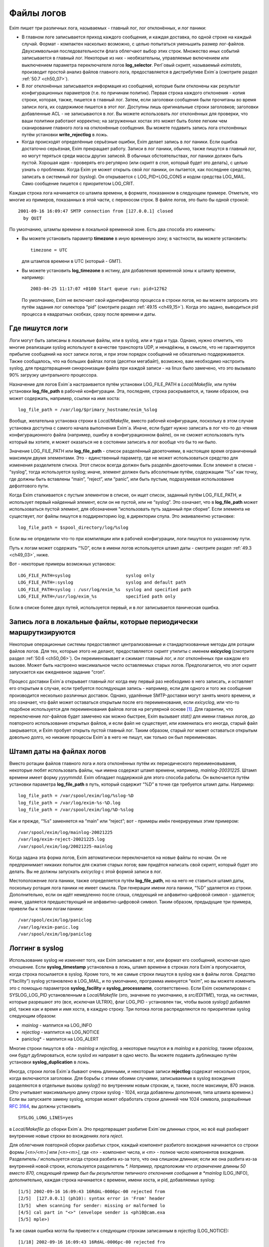 
.. _ch49_00:

Файлы логов
===========

Exim пишет три различных лога, называемых - главный лог, лог отклонённых, и лог паники:

* В главном логе записывается приход каждого сообщения, и каждая доставка, по одной строке на каждый случай. Формат - компактен насколько возможно, с целью попытаться уменьшить размер лог-файлов. Двухсимвольная последовательности флага облегчают выбор этих строк. Множество иных событий записывается в главный лог. Некоторые из них - необязательны, управляемые включением или выключением параметра переключателя логов **log_selector**. Perl`овый скрипт, называемый *eximstats*, производит простой анализ файлов главного лога, предоставляется в дистрибутиве Exim`a (смотрите раздел :ref:`50.7 <ch50_07>`).

* В лог отклонённых записывается информация из сообщений, которые были отклонены как результат конфигурационных параметров (т.е. по причинам политик). Первая строка каждого отклонения - копия строки, которая, также, пишется в главный лог. Затем, если заголовки сообщения были прочитаны во время записи лога, их содержимое пишется в этот лог. Доступны лишь оригинальные строки заголовков; заголовки добавленные ACL - не записываются в лог. Вы можете использовать лог отклонённых для проверки, что ваши политики работают корректно; на загруженных хостах это может быть более легким чем сканирование главного лога на отклонённые сообщения. Вы можете подавить запись лога отклонённых путём установки **write_rejectlog** в ложь.

* Когда происходят определённые серьёзные ошибки, Exim делает запись в лог паники. Если ошибка достаточно серьёзная, Exim прекращает работу. Записи в лог паники, обычно, также пишутся в главный лог, но могут теряться среди массы других записей. В обычных обстоятельствах, лог паники должен быть пустой. Хорошая идея - проверять его регулярно (или скрипт в *cron*, который будет это делать), с целью узнать о проблемах. Когда Exim yе может открыть свой лог паники, он пытается, как последнее средство, записать в системный лог (syslog). Он открывается с LOG_PID+LOG_CONS и кодом средства LOG_MAIL. Само сообщение пишется с приоритетом LOG_CRIT.

Каждая строка лога начинается со штампа времени, в формате, показанном в следующем примере. Отметьте, что многие из примеров, показанных в этой части, с переносом строк. В файле логов, это было бы одной строкой::

    2001-09-16 16:09:47 SMTP connection from [127.0.0.1] closed
      by QUIT

По умолчанию, штампы времени в локальной временной зоне. Есть два способа это изменить:

* Вы можете установить параметр **timezone** в иную временную зону; в частности, вы можете установить::
  
      timezone = UTC

  для штампов времени в UTC (который - GMT).
  
* Вы можете установить **log_timezone** в истину, для добавления временной зоны к штампу времени, например:

  ::
    
      2003-04-25 11:17:07 +0100 Start queue run: pid=12762

  По умолчанию, Exim не включает свой идентификатор процесса в строки логов, но вы можете запросить это путём задания лог селектора “pid” (смотрите раздел :ref:`49.15 <ch49_15>`). Когда это задано, выводиться pid процесса в квадратных скобках, сразу после времени и даты.

.. _ch49_01:

Где пишутся логи
----------------

Логи могут быть записаны в локальные файлы, или в syslog, или и туда и туда. Однако, нужно отметить, что многие реализации syslog используют в качестве транспорта UDP, и ненадёжны, в смысле, что не гарантируется прибытие сообщений на хост записи логов, и при этом порядок сообщений не обязательно поддерживается. Также сообщалось, что на больших файлах логов (десятки мегабайт), возможно, вам необходимо настроить syslog, для предотвращения синхронизации файла при каждой записи - на linux было замечено, что это вызывало 90% загрузку центрального процессора.

Назначение для логов Exim`a настраивается путём установки LOG_FILE_PATH в *Local/Makefile*, или путём установки **log_file_path** в рабочей конфигурации. Эта, последняя, строка раскрывается, и, таким образом, она может содержать, например, ссылки на имя хоста::

    log_file_path = /var/log/$primary_hostname/exim_%slog

Вообще, желательна установка строки в *Local/Makefile*, вместо рабочей конфигурации, поскольку в этом случае установка доступна с самого начала выполнения Exim`a. Иначе, если будет нужно записать в лог что-то до чтения конфигурационного файла (например, ошибку в конфигурационном файле), он не сможет использовать путь который вы хотите, и может оказаться не в состоянии записать в лог вообще что бы то ни было.

Значение LOG_FILE_PATH или **log_file_path** - список разделённый двоеточиями, в настоящее время ограниченный максимум двумя элементами. Это - единственный параметр, где не может использоваться средство для изменения разделителя списка. Этот список всегда должен быть разделён двоеточиями. Если элемент в списке - “syslog”, тогда используется syslog; иначе, элемент должен быть абсолютным путём, содержащим “%s” как точку, где должны быть вставлены “main”, “reject”, или “panic”, или быть пустым, подразумевая использование дефолтового пути.

Когда Exim сталкивается с пустым элементом в списке, он ищет список, заданный путём LOG_FILE_PATH, и использует первый найденный элемент, если он не пустой, или не “syslog”. Это означает, что в **log_file_path** может использоваться пустой элемент, для обозначения “использовать путь заданный при сборке”. Если элемента не существует, лог файлы пишутся в поддиректорию *log*, в директории спула. Это эквивалентно установке::

    log_file_path = $spool_directory/log/%slog

Если вы не определили что-то при компиляции или в рабочей конфигурации, логи пишутся по указанному пути.

Путь к логам может содержать “%D”, если в имени логов используется штамп даты - смотрите раздел :ref:`49.3 <ch49_03>`, ниже.

Вот - некоторые примеры возможных установок::

  LOG_FILE_PATH=syslog                     syslog only
  LOG_FILE_PATH=:syslog                    syslog and default path
  LOG_FILE_PATH=syslog : /usr/log/exim_%s  syslog and specified path
  LOG_FILE_PATH=/usr/log/exim_%s           specified path only

Если в списке более двух путей, используется первый, и в лог записывается паническая ошибка.

.. _ch49_02:

Запись лога в локальные файлы, которые периодически маршрутизируются
--------------------------------------------------------------------

Некоторые операционные системы предоставляют централизованные и стандартизованные методы для ротации файлов логов. Для тех, которые этого не делают, предоставляется скрипт утилиты с именем **exicyclog** (смотрите раздел :ref:`50.6 <ch50_06>`). Он переименовывает и сжимает главный лог, и лог отклонённых при каждом его вызове. Может быть настроено максимальное число оставляемых старых логов. Предполагается, что этот скрипт запускается как ежедневное задание “cron”.

Процесс доставки Exim`a открывает главный лог когда ему первый раз необходимо в него записать, и оставляет его открытым в случае, если требуется последующая запись - например, если для одного и того же сообщения производится несколько различных доставок. Однако, удалённые SMTP-доставки могут занять много времени, и это означает, что файл может оставаться открытым после его переименования, если *exicyclog*, или что-то подобное используется для переименования файлов логов на регулярной основе [#]_. Для гарантии, что переключение лог-файлов будет замечено как можно быстрее, Exim вызывает *stat()* для имени главных логов, до повторного использования открытых файлов, и если файл не существует, или изменилась его иногда, старый файл закрывается, и Exim пробует открыть пустой главный лог. Таким образом, старый лог может оставаться открытым довольно долго, но никакие процессы Exim`a в него не пишут, как только он был переименован.

.. _ch49_03:

Штамп даты на файлах логов
--------------------------

Вместо ротации файлов главного лога и лога отклонённых путём их периодического переименовывания, некоторые любят использовать файлы, чьи имена содержат штамп времени, например, *mainlog-20031225*. Штамп времени имеет форму *yyyymmdd*. Exim обладает поддержкой для этого способа работы. Он включается путём установки параметра **log_file_path** в путь, который содержит “%D” в точке где требуется штамп даты. Например::

    log_file_path = /var/spool/exim/log/%slog-%D
    log_file_path = /var/log/exim-%s-%D.log
    log_file_path = /var/spool/exim/log/%D-%slog

Как и прежде, “%s” заменяется на “main” или “reject”; вот - примеры имён генерируемых этим примером::

    /var/spool/exim/log/mainlog-20021225
    /var/log/exim-reject-20021225.log
    /var/spool/exim/log/20021225-mainlog

Когда задана эта форма логов, Exim автоматически переключается на новые файлы по ночам. Он не предпринимает никаких попыток для сжатия старых логов; вам придётся написать свой скрипт, который будет это делать. Вы не должны запускать *exicyclog* с этой формой записи в лог.

Местоположение лога паники, также определяется путём **log_file_path**, но на него не ставиться штамп даты, поскольку ротация лога паники не имеет смысла. При генерации имени лога паники, “%D” удаляется из строки. Дополнительно, если он идёт немедленно после слэша, следующий не алфавитно-цифровой символ - удаляется; иначе, удаляется предшествующий не алфавитно-цифровой символ. Таким образом, предыдущие три примера, привели бы к таким логам паники::

    /var/spool/exim/log/paniclog
    /var/log/exim-panic.log
    /var/spool/exim/log/paniclog

.. _ch49_04:

Логгинг в syslog
----------------

Использование syslog не изменяет того, как Exim записывает в лог, или формат его сообщений, исключая одно отношение. Если **syslog_timestamp** установлена в ложь, штамп времени в строках лога Exim`a пропускается, когда строка посылается в syslog. Кроме того, те же самые строки пишутся в syslog как в файлы логов. Средство (“facility”) syslog установлено в LOG_MAIL, и по умолчанию, программа именуется “exim”, но вы можете изменить это с помощью параметров **syslog_facility** и **syslog_processname**, соответственно. Если Exim скомпилирован с SYSLOG_LOG_PID установленным в *Local/Makefile* (это, значение по умолчанию, в *src/EDITME*), тогда, на системах, которые разрешают это (все, исключая ULTRIX), флаг LOG_PID - установлен так, чтобы вызов *syslog()* добавлял pid, также как и время и имя хоста, в каждую строку. Три потока логов распределяются по приоритетам syslog следующим образом:

* *mainlog* - маппится на LOG_INFO
* *rejectlog* - маппится на LOG_NOTICE
* paniclog* - маппится на LOG_ALERT

Многие строки пишутся в оба - *mainlog* и *rejectlog*, а некоторые пишутся и в *mainlog* и в *paniclog*, таким образом, они будут дублироваться, если syslod их направит в одно место. Вы можете подавить дубликацию путём установки **syslog_duplication** в ложь.

Иногда, строки логов Exim`a бывают очень длинными, и некоторые записи **rejectlog** содержат несколько строк, когда включаются заголовки. Для борьбы с этими обоими случаями, записываемые в syslog вхождения разделяются в отдельные вызовы *syslog()* по внутренним новым строкам, и, также, после максимум, 870 знаков. (Это учитывает максимальную длину строки syslog - 1024, когда добавлены дополнения, типа штампа времени.) Если вы запускаете замену syslog, которая может обработать строки длинней чем 1024 символа, разрешённые :rfc:`3164`, вы должны установить

::

    SYSLOG_LONG_LINES=yes

в *Local/Makefile* до сборки Exim`a. Это предотвращает разбитие Exim`ом длинных строк, но всё ещё разбирает внутренние новые строки во вхождениях лога *reject*.

Для облегчения повторной сборки разбитых строк, каждый компонент разбитого вхождения начинается со строки формы *[<n>/<m>]* или *[<n>\<m>]*, где *<n>* - компонент числа, и *<m>* - полное число компонентов вхождения. Разделитель */* используется когда строка разбита из-за того, что она слишком длинная; если же она разбита из-за внутренней новой строки, используется разделитель *\*. Например, предположим что ограничение длинны 50 вместо 870, следующий пример был бы результатом типичного отклонения сообщения в *mainlog* (LOG_INFO), дополнительно, каждая строка начинается с времени, имени хоста, и pid, добавляемых syslog::

    [1/5] 2002-09-16 16:09:43 16RdAL-0006pc-00 rejected from
    [2/5]  [127.0.0.1] (ph10): syntax error in 'From' header
    [3/5]  when scanning for sender: missing or malformed lo
    [4/5] cal part in "<>" (envelope sender is <ph10@cam.exa
    [5/5] mple>)

Та же самая ошибка могла бы привести к следующим строкам записанным в *rejectlog* (LOG_NOTICE)::

    [1/18] 2002-09-16 16:09:43 16RdAL-0006pc-00 rejected fro
    [2/18] m [127.0.0.1] (ph10): syntax error in 'From' head
    [3/18] er when scanning for sender: missing or malformed
    [4/18]  local part in "<>" (envelope sender is <ph10@cam
    [5\18] .example>)
    [6\18] Recipients: ph10@some.domain.cam.example
    [7\18] P Received: from [127.0.0.1] (ident=ph10)
    [8\18]        by xxxxx.cam.example with smtp (Exim 4.00)
    [9\18]        id 16RdAL-0006pc-00
    [10/18]        for ph10@cam.example; Mon, 16 Sep 2002 16:
    [11\18] 09:43 +0100
    [12\18] F From: <>
    [13\18]   Subject: this is a test header
    [18\18]   X-something: this is another header
    [15/18] I Message-Id: <E16RdAL-0006pc-00@xxxxx.cam.examp
    [16\18] le>
    [17\18] B Bcc:
    [18/18]   Date: Mon, 16 Sep 2002 16:09:43 +0100

Строки логов, которые не слишком длинные, или не содержат символа новой строки, пишутся в syslog без модификации.

Если используется только syslog, монитор Exim`a не может показывать логи, если syslog не направляет *mainlog* в файл на локальном хосте, и переменная окружения EXIMON_LOG_FILE_PATH не указывает монитору, где он находится.

.. _ch49_05:

Флаги строк логов
-----------------

На каждое пришедшее сообщение, в логи записывается одна строка, и для каждой успешной, неуспешной, и задержанной доставки. Эти строки могут быть выбраны по отличительным двухсимвольным флагам, которые идут сразу за штампом времени. Флаги таковы::

    <=      прибытие сообщения 
    =>      нормальная доставка сообщения 
    ->      дополнительный адрес в той же доставке 
    *>      доставка подавлена путём -N 
    **      доставка неудачна; отправляется рикошет 
    ==      доставка задержана; временная проблема

.. _ch49_06:

Запись в лог приёма сообщений
-----------------------------

Формат однострочного вхождения в главном логе, который пишется для каждого полученного сообщения, показан в простом примере, ниже, который разбит на несколько строк, чтобы уместиться на странице::

    2002-10-31 08:57:53 16ZCW1-0005MB-00 <= kryten@dwarf.fict.example
      H=mailer.fict.example [192.168.123.123] U=exim
      P=smtp S=5678 id=<incoming message id>

Адрес, немедленно сопровождаемый “<=” - адрес отправителя конверта. Рикошет отображается с адресом отправителя “<>”, и, если он сгенерирован локально, он сопровождается элементом в форме::

    R=<message id>

являющимся ссылкой на сообщение, которое вызвало отсылку рикошета.

Для сообщений с других хостов, поля “H” и “U” идентифицируют удалённый хост и запись идентификатора :rfc:`1413` пользователя, пославшего сообщение, если оно было принято. Число данное в квадратных скобках - IP адрес, отсылавшего хоста. Если тут единственное, не заключённое в скобки, имя хоста в поле “H”, как выше, значит оно было проверено на соответствие IP адресу (смотрите параметр **host_lookup**). Если имя в круглых скобках, то это имя, указанное удалённым хостом в SMTP команде HELO или EHLO, и оно не было проверено. Если проверка приводит к имени отличающемуся от данного в HELO или EHLO, проверенное имя показано первым, сопровождаемое именем HELO или EHLO в круглых скобках.

Неверно сконфигурированные хосты (и те, кто подделывает почту) иногда помещают IP адрес, с квадратными скобками, или без, в команду HELO или EHLO, приводя к записям в логах, типа этих примеров::

    H=(10.21.32.43) [192.168.8.34]
    H=([10.21.32.43]) [192.168.8.34]

Это может запутывать. Можно положиться лишь на последний адрес в квадратных скобках.

Для локально созданных сообщений (т.е. не переданных через TCP/IP), поле “H” - пропущено, и поле “U” содержит логин вызвавшего Exim.

Для всех сообщений, поле “P” определяет протокол, используемый для получения сообщения. Это значение сохраняется в $received_protocol. В случае входящего SMTP сообщения, значение указывает, использовались ли расширения SMTP (ESMTP), шифрование, или аутентификация. Если сессия SMTP была шифрованная, есть дополнительное поле “X”, в котором записан тип использовавшегося шифрования.

Протокол устанавливается в “esmtpsa” или “esmtpa” для сообщений переданных от хостов которые аутентифицировались, используя команду SMTP AUTH. Первое значение используется когда SMTP соединение шифрованное (“secure”). В этом случае, есть дополнительный пункт “A=”, сопровождаемый именем использовавшегося аутентификатора. Если аутентифицированная идентификация была установлена аутентифкационного параметра “server_set_id”, она также записывается в лог, отделяемая двоеточием от имени аутентификатора.

Поле “id” записывает существующий идентификатор сообщения, если он есть. Размер принятого сообщения даётся в поле “S”. Когда сообщение доставляется, заголовки могут быть удалены или добавлены, таким образом, размер доставленных копий сообщений может не соответствовать этому значению (и в действительности могут отличаться друг от друга).

Опция **log_selector** может использоваться для запроса записи в лог дополнительных данных, при получении сообщения. Смотрите раздел :ref:`49.15 <ch49_15>`.

.. _ch49_07:

Запись в лог доставки сообщения
-------------------------------

Формат однострочного вхождения в главном логе, который пишется для каждой доставки показан в одном из примеров ниже, для локальной и удалённой доставки соответственно. Каждый пример был разбит на две строки, чтобы вписаться в страницу::

    2002-10-31 08:59:13 16ZCW1-0005MB-00 => marv
      <marv@hitch.fict.example> R=localuser T=local_delivery
    2002-10-31 09:00:10 16ZCW1-0005MB-00 =>
      monk@holistic.fict.example R=dnslookup T=remote_smtp
      H=holistic.fict.example [192.168.234.234]

Для обычных локальных доставок, оригинальный адрес даётся в угловых скобках после финального адреса доставки, который может быть трубой или файлом. Если между оригинальным и финальным адресом существует промежуточный, последний даётся в круглых скобках после заключительного адреса. Поля “R” и “T” записывают маршрутизатор и транспорт которые использовались при обработке адреса.

Если после успешной локальной доставки запускается теневой транспорт, к концу строки о успешной доставке добавляется элемент, в форме::

    ST=<shadow transport name>

Если теневой транспорт был неуспешен, сообщение о ошибке помещается в конце, в круглых скобках.

Когда в одной доставке включён более чем один адрес (например, две команды SMTP RCPT в одной транзакции), второй и последующие адреса помечаются флагами с “->” вместо “=>”. Когда два и более сообщения отправляются по одному SMTP соединению, для второго и последующих сообщений в строках логов за IP адресом вставляется звёздочка.

Генерация сообщения с ответом, путём файла фильтра, записывается в лог как “доставка” на адрес, которому предшествует “>”.

Опция **log_selector** может использоваться для запроса записи в лог дополнительных данных, при получении сообщения. Смотрите раздел :ref:`49.15 <ch49_15>`.

.. _ch49_08:

Доставки от которых отказались
------------------------------

Когда от сообщения отказались, как результат команды “seen finish” появившейся в файле фильтра, который не создает никаких доставок, в логи записывается вхождение такой формы::

    2002-12-10 00:50:49 16auJc-0001UB-00 => discarded
      <low.club@bridge.example> R=userforward

для указаний, почему не записаны в лог никакие доставки. Когда от сообщения отказываются по причине что альяс привёл к “:blackhole:” [#]_, строка логов будет такой::

    1999-03-02 09:44:33 10HmaX-0005vi-00 => :blackhole:
      <hole@nowhere.example> R=blackhole_router

.. _ch49_09:

Отсроченные доставки
--------------------

Когда сообщение задержано, в лог записывается строка следующей формы::

    2002-12-19 16:20:23 16aiQz-0002Q5-00 == marvin@endrest.example
      R=dnslookup T=smtp defer (146): Connection refused

В случае удалённых доставок, ошибка - то, что давалось для последнего пробовавшегося IP адреса. Детали индивидуальной SMTP ошибки также пишутся в лог, таким образом, вышеупомянутой строке предшествовало  бы что-то вроде этого::

    2002-12-19 16:20:23 16aiQz-0002Q5-00 Failed to connect to
      mail1.endrest.example [192.168.239.239]: Connection refused

Когда задержанный адрес пропускается, поскольку не наступило его время повтора, в лог записывается сообщение, но это может быть подавлено путём установки соответствующего значения в **log_selector**.

.. _ch49_10:

Ошибки доставки
---------------

Если доставка неуспешна по причине невозможности смаршрутизировать адрес, в лог записывается строка такой формы::

    1995-12-19 16:20:23 0tRiQz-0002Q5-00 ** jim@trek99.example
      <jim@trek99.example>: unknown mail domain

Если доставка неудачна в транспортное время, показываются маршрутизатор и транспорт, и включается ответ удалённого хоста, как в этом примере::

    2002-07-11 07:14:17 17SXDU-000189-00 ** ace400@pb.example
      R=dnslookup T=remote_smtp: SMTP error from remote mailer
      after pipelined RCPT TO:<ace400@pb.example>: host
      pbmail3.py.example [192.168.63.111]: 553 5.3.0
      <ace400@pb.example>...Addressee unknown

Слово “pipelined” указывает, что было использовано расширение SMTP PIPELINING. Смотрите **hosts_avoid_esmtp** в транспорте **smtp** для способа отключения PIPELINING. Строки логов для всех форм неудачной доставки помечаются флагом “**”.

.. _ch49_11:

Поддельные доставки
-------------------

Если доставка, фактически, не имела места, поскольку для её подавления использовался параметр **-N**, в лог пишется обычная строка доставки, исключая, что “=>” заменяется на “\*>”.

.. _ch49_12:

Завершение
----------

Строка в форме

::

    2002-10-31 09:00:11 16ZCW1-0005MB-00 Completed

пишется в главный лог когда сообщение должно быть удалено из спула, в конце его обработки.

.. _ch49_13:

Краткое изложение полей в строках логов
---------------------------------------

Краткое изложение идентификаторов полей, которые используются в строках логов, показано в следующей таблице:


::

    A     имя аутентификатора (и необязательный id) 
    С     подтверждение SMTP после доставки 
          список команд в “no mail in SMTP session” 
    CV    статус проверки сертификата 
    D     длительность “no mail in SMTP session” 
    DN    характерное имя от сертификата узла 
    DT    в строке => - время затраченное на доставку 
    F     адрес отправителя (в строках доставки) 
    H     имя хоста и IP адрес 
    I     используемый локальный интерфейс 
    id    идентификатор сообщения для входящего сообщения 
    P     в строке <= - используемый протокол 
          в => и ** строках - обратный путь 
    QT    в строках => - время нахождения в очереди на данный момент 
          в строках “Completed” - время нахождения в очереди 
    R     в строках <= - ссылка для локального рикошета 
          в ** и == строках - имя маршрутизатора 
    S     размер сообщения 
    ST    имя теневого транспорта 
    T     в строках <= - тема сообщения 
          в ** и == строках - имя транспорта 
    U     локальный пользователь или идентификатор RFC 1413
    X     способ шифрования TLS

.. _ch49_14:

Другие записи логов
-------------------

Различные иные типы записей время от времени пишутся в логи. Большинство из них - очевидны. Чаще всего:

* *retry time not reached* - предварительно, адрес подвергся временной ошибке при маршрутизации, или локальной доставке, и время его повтора ещё не наступило. Это сообщение не пишется в индивидуальный файл лога, если это не происходит во время первой попытки доставки.
* *retry time not reached for any host* - предварительно, адрес подвергся временной ошибке в процессе удалённой доставки, и ни для одного из хостов, к которым был смаршрутизирован адрес, не наступило время повтора.
* *spool file locked* - Попытка доставки сообщения не может произойти, поскольку некоторые иной процесс Exim`a уже работают над ним. Это довольно обычно, если процесс обработки очереди запускается через короткие интервалы. Сервисный скрипт *exiwhat* может быть использован чтобы узнать, чем занимаются процессы Exim`a.
* *error ignored* - есть несколько обстоятельств, которые могут привести к этому сообщению:

  1. Exim не может доставить рикошет, чей возраст больше чем **ignore_bounce_errors_after**. От рикошета отказываются.
  2. Файл фильтра установил доставку используя параметр **noerror**, и доставка неудачна. От доставки отказываются.
  3. Доставка настроенная путём настроенного маршрутизатора
     
    ::
    
        сerrors_to = <>

    неудачна. От доставки отказываются.

.. _ch49_15:

Сокращение или увеличение того, что записывается в лог
------------------------------------------------------

Путём установки глобального параметра **log_selector**, вы можете отключить некоторое записи в лог по умолчанию Exim`a, или вы можете запросить дополнительные записи в лог. Значение **log_selector** составлено из имён, с предшествующим символом плюса или минуса. Например::

    log_selector = +arguments -retry_defer

Список элементов выбора лога, указаны в следующей таблице, с значением по умолчанию отмеченным звёздочкой:

===========================  ======================
\*acl_warn_skipped           пропущенное в ACL утверждение **warn**
address_rewrite              перезапись адреса 
all_parents                  все родители в => строке 
arguments                    аргументы командной строки 
\*connection_reject          отклонения соединений 
\*delay_delivery             задержка немедленной доставки 
deliver_time                 время затраченное на выполнение доставки 
delivery_size                добавляет S=nnn в строки => 
\*dnslist_defer              задержки поисков в списках DNS (RBL) 
\*etrn                       команды ETRN 
\*host_lookup_failed         в названии параметра всё сказано 
ident_timeout                таймаут соединения ident 
incoming_interface           входящий интерфейс в строке <= 
incoming_port                входящий порт в строке <= 
\*lost_incoming_connection   что сказано в названии параметра (включая таймауты) 
outgoing_port                добавляет удалённый порт к строке => 
\*queue_run                  начало и завершение обработки очереди 
queue_time                   время в очереди для одного получателя 
queue_time_overall           время в очереди для всего сообщения 
pid                          идентификатор процесса Exim'a 
received_recipients          получатели в cтроках <= 
received_recipients          отправители в строках <= 
\*rejected_header            содержимое заголовка в логе отклонённых 
\*retry_defer                “retry time not reached” 
return_path_on_delivery      помещает путь возврата в строки => и ** 
sender_on_delivery           добавляет отправителя к строкам => 
\*sender_verify_fail         ошибка проверки отправителя 
\*size_reject                отклонение по причине слишком большого размера 
\*skip_delivery              пропуск доставки в обработчике очереди 
smtp_confirmation            подтверждение SMTP в строках => 
smtp_connection              подключения SMTP 
smtp_incomplete_transaction  незавершенная транзакция SMTP 
smtp_no_mail                 сессия без команд MAIL 
smtp_protocol_error          ошибки протокола SMTP 
smtp_syntax_error            ошибки синтаксиса SMTP 
subject                      содержимое Subject: в строках <= 
tls_certificate_verified     статус проверки сертификата 
\*tls_cipher                 метод шифрования TLS в строках <= и => 
tls_peerdn                   TLS узел DN в строках <= и => 
unknown_in_list              неудача поиска DNS при сравнении списка 
===========================  ======================
all                          все вышеупомянутые
===========================  ======================

Дополнительные детали для каждого из этих элементов таковы:

* **acl_warn_skipped**: Когда пропускается **warn** утверждение ACL, поскольку одно из его условий не может быть оценено, о этом эффекте записывается строка лога, если этот селектор установлен.

* **address_rewrite**: Это применяется к обоим перезаписям, - глобальной и транспортной, но не к перезаписи в фильтрах, работающих от непривилегированного пользователя (поскольку такой пользователь не имеет доступа к логам).

* **all_parents**: Обычно, лишь оригинальный и финальный адреса записываются в лог в строках доставки; с этим селектором, промежуточные предки даются между ними, в круглых скобках.

* **arguments**: Это вызывает запись Exim`ом аргументов, с которыми он был вызван в главный лог, с текущей рабочей директорией. Это - отладочная возможность, добавленная для облегчения узнавания того, как некоторые MUA вызывают вызывают */usr/sbin/sendmail*. Запись в лог не происходит, если Exim отказался от root`овых привилегий, поскольку он вызывается с параметрами **-C** или **-D**. Аргументы которые пусты, или которые содержат пустое пространство - помещаются в кавычки. Непечатаемые символы показываются в последовательностях начинающихся с обратной косой черты. Это средство не может записывать в лог неизвестные аргументы, поскольку аргументы проверяются до чтения конфигурационного файла. Единственный способ записать в лог такие случаи - вставка скрипта, типа *util/logargs.sh*, между вызывающим и Exim`ом.

* **connection_reject**: Запись в лог производится каждый раз когда отклоняется входящее SMTP подключение, по любой причине.

* **delay_delivery**: Запись в лог производится каждый раз когда процесс доставки не запускается для входящего сообщения, поскольку загрузка слишком высока, или слишком много сообщений передано в одном соединении. Запись в лог не происходит, если процесс доставки не начат по причине что установлен параметр **queue_only** или используется **-odq**.

* **deliver_time**: Для каждой доставки, количество реального времени затраченного на реальную доставку записывается в лог как DT=<time>, например, DT=1s.

* **delivery_size**: Для каждой доставки, размер сообщения добавляется к строке “=>”, с тегом “S=”.

* **dnslist_defer**: Запись в логи делается если попытка поиска хоста в чёрных списках DNS возвращает временную ошибку.

* **etrn**: Каждая полученная действительная команда ETRN записывается в лог, до запуска ACL, фактически определяющей, принята она или нет. Неверная команда ERTN, или переданная во время обработки сообщения - не записывается в лог этим селектором (смотрите **smtp_syntax_error** и **smtp_protocol_error**).

* **host_lookup_failed**: Когда поиск IP-адресов хоста не в состоянии найти какой-либо адрес, или когда поиск по IP адресу не возвращает имени, в логи записывается строка. Эта запись в лог не применяется к прямым поискам DNS при маршрутизации почтовых адресов, но применяется к поискам “по имени”.

* **ident_timeout**: Строка в лог записывается каждый раз когда попытка подключиться к клиентскому порту ident привела к таймауту.

* **incoming_interface**: Интерфейс на котором получено сообщение добавляется к строке “<=” как IP-адрес в квадратных скобках, помеченный путём “I=” и сопровождаемый двоеточием и номером порта. Локальный интерфейс и порт также добавляется к прочим строкам логов SMTP, например, “SMTP connection from”, и строкам о отклонениях.

* **incoming_port**: Удалённый номер порта, с которого было получено сообщение, добавляется к записям логов и строкам заголовков “Received:”, сопровождаемый IP-адресом в квадратных скобках, и отделённый от него двоеточием. Это осуществляется путём изменения значения помещённого в переменные $sender_fullhost и $sender_rcvhost. Запись удалённого номера порта стала более важной в связи с использованием NAT (смотрите :rfc:`2505`).

* **lost_incoming_connection**: Строка лога записывается когда входящее SMTP соединение неожиданно обрывается.

* **outgoing_port**: Номер удалённого порта, добавляемый к строкам доставки (которые содержат тэг “=>”), сопровождаемый IP-адресом. Этот параметр не включен в настройки по умолчанию, поскольку в большинстве обычных конфигураций удалённый порт всегда 25 (порт SMTP).

* **pid**: Текущий идентификатор процесса добавляется к каждой строке лога, в квадратных скобках, сразу после даты и времени

* **queue_run**: Запись в лог запуска и завершения обработки очереди.

* **queue_time**: Количество времени, которое сообщение находилось в очереди на локальном хосте записываются в лог как “QT=<time>” в строках доставки (=>), например, QT=3m45s. Часы запускаются когда Exim начинает приём сообщения, таким образом оно включает время приёма как и время доставки для текущего адреса. Это означает, что оно может быть больше чем разница между временем прибытия и временем доставки в логе, поскольку строка лога о прибытии не пишется, пока сообщение не будет успешно получено.

* **queue_time_overall**: Количество времени которое сообщение было в очереди на локальном хосте записывается в лог как “QT=<time>” в строках “Completed”, например, QT=3m45s. Часы запускаются когда Exim начинает приём сообщения, таким образом оно включает время приёма как и полное время доставки.

* **received_recipients**: Получатели сообщения перечислены в главном логе, как только получено сообщение. Список появляется в конце строки лога после слова “for”, который записывается когда сообщение принято. Адреса перечислены после того как они были квалифицированы, но до того как имела место перезапись адресов. Получатели от которых отказались из-за ACL для MAIL или RCPT не фигурируют в этом списке.

* **received_sender**: Не перезаписанный оригинальный отправитель сообщения добавляется в конце строки лога, которая записывается по прибытии сообщения, после слова “from” (до получателей, если, также, установлена **received_recipients**).

* **rejected_header**: Если во время записи о отклонении, в лог отклонённых, был получен заголовок сообщения, полный заголовок добавляется в лог. Запись в лог заголовков может быть индивидуально отключен для сообщений которые были отклонены функцией *local_scan()* (смотрите раздел :ref:`42.2 <ch42_02>`).

* **retry_defer**: Строка лога записывается, если доставка задержана по причине что не достигнуто время повтора. Однако, сообщение “retry time not reached” всегда пропускается от индивидуальных логов сообщений, после первой попытки доставки.

* **return_path_on_delivery**: Путь возврата, который передаётся с сообщением, включается в строки доставки и рикошета, используя тэг “P=”. Он пропускается, если не было фактической доставки, например, при неудаче маршрутизации, или при доставке в */dev/null*, или в *:blackhole:*.

* **sender_on_delivery**: Адрес отправителя сообщения, добавляемый к каждой строке доставки и рикошета, помеченный “F=” (для “from”). Это - оригинальный отправитель, который передан с сообщением; он - не обязательно то же самое, что и исходящий путь возврата.

* **sender_verify_fail**: Если этот селектор не установлен, не пишется отдельная строка о ошибке проверки отправителя. Строка лога для отклонения SMTP команд содержит лишь “sender verify failed”, таким образом, некоторые детали теряются.

* **size_reject**: Каждый раз, когда сообщение отклоняется потому, что слишком велико, пишется строка лога.

* **skip_delivery**: Строка лога пишется каждый раз, когда сообщение пропущено в течение работы очереди, поскольку оно заморожено, или поскольку его уже доставляет иной процесс. Сообщение которое пишется - “spool file is locked”.

* **smtp_confirmation**: Ответ на финальную “.” в диалоге SMTP для исходящего сообщения добавляется в строку лога доставки, в форме “C=<text>”. Большинство MTA (включая Exim), в этом ответе, возвращают идентификационную строку.

* **smtp_connection**: Строка лога пишется каждый раз, когда SMTP соединение установлено или закрыто, исключая соединения от хостов которые совпадают с **hosts_connection_nolog**. (В противоположность, **lost_incoming_connection** - применяться лишь когда закрытие неожиданное.) Она применяется к соединениям от локальных процессов, которые используют “-bs”, точно так же как и к подключениям по TCP/IP. Если соединение разорвано в середине сообщения, строка лога пишется всегда, вне зависимости от установки этого селектора, если же он не установлен, то в начале и в конце соединения ничего не пишется.

  Для TCP/IP соединений к даемону Exim`a, число текущих соединений включается в сообщение лога для каждого нового соединения, но записывается, что счётчик сброшен, если даемон перезапущен. Также, поскольку соединения закрываются (и закрытие записывается в лог) в подпроцессах, счётчик может не включать соединения, которые были закрыты, но чьё завершение ещё не заметил даемон. Таким образом, когда возможно совпадение открытия и закрытия соединений в логе, значение записываемого в лог счётчика может быть не совсем точным.

* **smtp_incomplete_transaction**: Когда почтовая транзакция прервана по причине RSET, QUIT, потери соединения, или как-то иначе, инцидент записывается в лог, и отправитель сообщения плюс любые принятые получатели включаются в строку лога. Это может предоставить очевидные доказательства атак по словарю.

* **smtp_no_mail**: Строка пишется в главный лог всякий раз когда принятое SMTP соединение завершается без отданное команды MAIL. Это включает оба случая - когда соединение уничтожено, и случай когда использовалось QUIT. Это не включает случай когда соединение отвергнуто в начале (путём ACL, или поскольку слишком много соединений, или ещё почему-то). Эти случаи уже имеют собственные записи в логах.

  Записываемые строки логов содержат средства идентификации клиента в обычной форме, сопровождаемые “D=” и временем, которое записывает длительность соединения. Если соединение аутентифицировано, этот факт записывается в лог точно также как для входящих сообщений, с элементом “A=”. Если соединение зашифровано, могут появляться элементы “CV=”, “DN=” и “X=”, также как для входящего сообщения, контролируемые теми же самыми опциями записи в лог.
         
  В конце, если любая SMTP команда была отдана в процессе соединения, к строке лога добаляется элемент “C=”, листинг использовавшихся команд. Например:
  
  ::
  
     C=EHLO,QUIT

  показывает что клиент выдал команду QUIT сразу после EHLO. Если команд более 20, показываются последние 20, предваряемые “...”. Однако, установка по умолчанию - 10 для **smtp_accep_max_nonmail**, и, соединение будет в лбюом случае оборвано до обработки 20 не-MAIL команд.

* **smtp_protocol_error**: Строка лога пишется для каждой встреченной ошибки протокола SMTP. Exim не обладает прекрасным обнаружением всех ошибок протокола, из-за задержек передачи и конвейерных обработок. Если клиент оповещался о PIPELINING, сервер Exim предполагает что клиент будет его использовать, и поэтому не подсчитывает “ожидаемые” ошибки (например, RCPT переданную после отклонённого MAIL) как ошибки протокола.

* **smtp_syntax_error**:  Строка лога пишется для каждой встреченной ошибки синтаксиса SMTP. Неизвестная команда рассматривается как ошибка синтаксиса. Для внешних соединений, даётся идентификатор хоста; для внутренних соединений использующих **-bs**, даётся идентификатор отправителя (обычно - вызывающий пользователь).

* **subject**: Тема сообщения  добавляется в строку лога прибытия, с предшествующим “T=” (“T” - “topic”, т.к. “S” уже используется для “size”). Любые “слова” MIME в теме - декодируются. Опция **print_topbitchars** задаёт, должны ли символы с кодом более 127 регистрироваться неизменными, или они должны быть превращены в последовательности с обратным слэшом.

* **tls_certificate_verified**: Дополнительный пункт добавляется к строке “<=” и “=>”, когда используется TLS. Элемент “CV=yes” - если сертификат узла был проверен, и “CV=no” - если нет.

* **tls_cipher**: Когда сообщение посылается или принимается через шифрованное соединение, используемый метод шифрования добавляется к строке лога, с предшествующим “X=”.

* **tls_peerdn**: Когда сообщение посылается или принимается через шифрованное соединение, и сертификат предоставляется удалёным хостом, DN узла добавляется к строке лога, с предшествующим “DN=”.

* **unknown_in_list**: Эта установка вызывает запись в лог когда результат сравнения списка неудачен по причине неудачи поиска в DNS.

.. _ch49_16:

Лог сообщения
-------------

В дополнение к главному файлу логов, Exim пишет лог-файл для каждого сообщения, которое он обрабатывает. Имена этих персональных логов для сообщений - идентификаторы сообщений, и они хранятся в поддиректории *msglog* директории спула. Каждый лог сообщения содержит копии строк логов, которые касаются сообщения. Это облегчает выяснение статуса индивидуального сообщения без необходимости поиска по главному логу. Лог сообщения удаляется после завершения обработки сообщения, если не задана **preserve_message_logs**, но она должна использоваться с большой осторожностью, поскольку логи могут очень быстро заполнить ваш диск.

На сильно загруженных системах, может быть желательным отключить использование персональных логов сообщений, для уменьшения дискового ввода-вывода. Это может быть сделано путём установки параметра **message_logs** в ложь.

.. [#] имеется ввиду - постоянно - раз в сутки, например - прим. lissyara
.. [#] чёрная дыра - /dev/null - прим. lissyara
